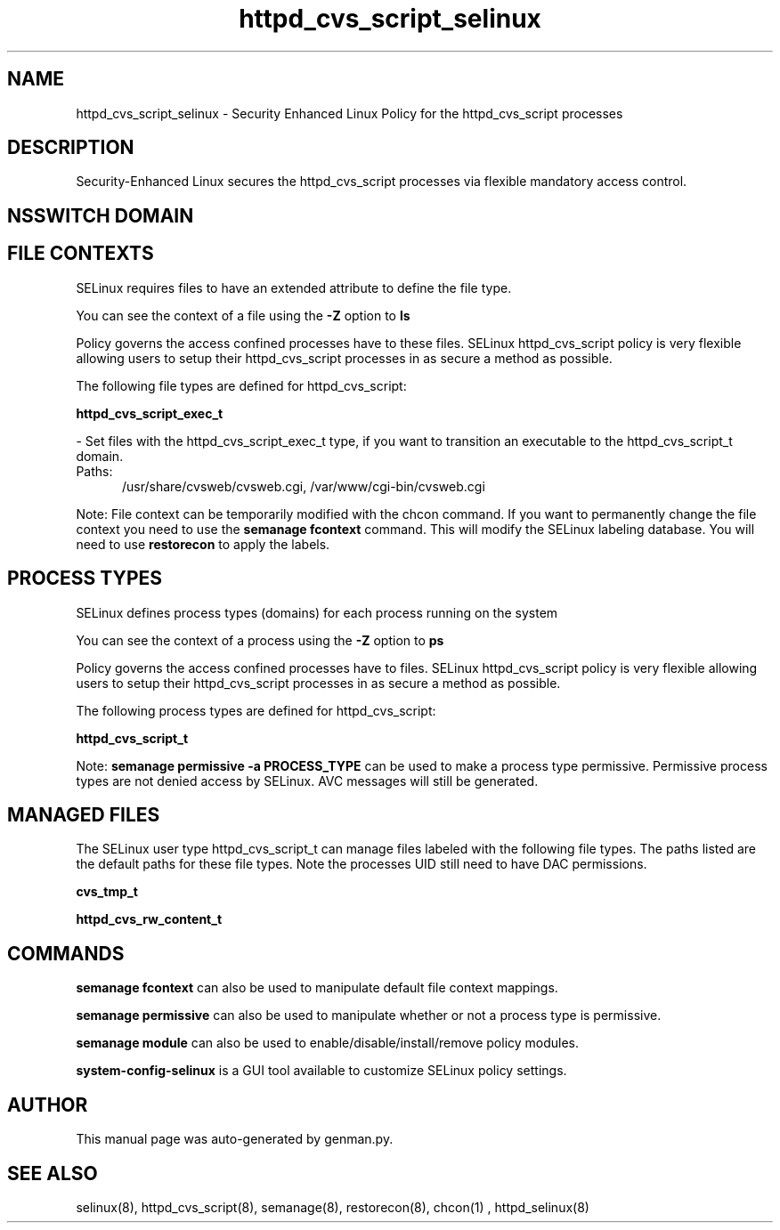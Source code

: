 .TH  "httpd_cvs_script_selinux"  "8"  "httpd_cvs_script" "dwalsh@redhat.com" "httpd_cvs_script SELinux Policy documentation"
.SH "NAME"
httpd_cvs_script_selinux \- Security Enhanced Linux Policy for the httpd_cvs_script processes
.SH "DESCRIPTION"

Security-Enhanced Linux secures the httpd_cvs_script processes via flexible mandatory access
control.  

.SH NSSWITCH DOMAIN

.SH FILE CONTEXTS
SELinux requires files to have an extended attribute to define the file type. 
.PP
You can see the context of a file using the \fB\-Z\fP option to \fBls\bP
.PP
Policy governs the access confined processes have to these files. 
SELinux httpd_cvs_script policy is very flexible allowing users to setup their httpd_cvs_script processes in as secure a method as possible.
.PP 
The following file types are defined for httpd_cvs_script:


.EX
.PP
.B httpd_cvs_script_exec_t 
.EE

- Set files with the httpd_cvs_script_exec_t type, if you want to transition an executable to the httpd_cvs_script_t domain.

.br
.TP 5
Paths: 
/usr/share/cvsweb/cvsweb\.cgi, /var/www/cgi-bin/cvsweb\.cgi

.PP
Note: File context can be temporarily modified with the chcon command.  If you want to permanently change the file context you need to use the 
.B semanage fcontext 
command.  This will modify the SELinux labeling database.  You will need to use
.B restorecon
to apply the labels.

.SH PROCESS TYPES
SELinux defines process types (domains) for each process running on the system
.PP
You can see the context of a process using the \fB\-Z\fP option to \fBps\bP
.PP
Policy governs the access confined processes have to files. 
SELinux httpd_cvs_script policy is very flexible allowing users to setup their httpd_cvs_script processes in as secure a method as possible.
.PP 
The following process types are defined for httpd_cvs_script:

.EX
.B httpd_cvs_script_t 
.EE
.PP
Note: 
.B semanage permissive -a PROCESS_TYPE 
can be used to make a process type permissive. Permissive process types are not denied access by SELinux. AVC messages will still be generated.

.SH "MANAGED FILES"

The SELinux user type httpd_cvs_script_t can manage files labeled with the following file types.  The paths listed are the default paths for these file types.  Note the processes UID still need to have DAC permissions.

.br
.B cvs_tmp_t


.br
.B httpd_cvs_rw_content_t


.SH "COMMANDS"
.B semanage fcontext
can also be used to manipulate default file context mappings.
.PP
.B semanage permissive
can also be used to manipulate whether or not a process type is permissive.
.PP
.B semanage module
can also be used to enable/disable/install/remove policy modules.

.PP
.B system-config-selinux 
is a GUI tool available to customize SELinux policy settings.

.SH AUTHOR	
This manual page was auto-generated by genman.py.

.SH "SEE ALSO"
selinux(8), httpd_cvs_script(8), semanage(8), restorecon(8), chcon(1)
, httpd_selinux(8)